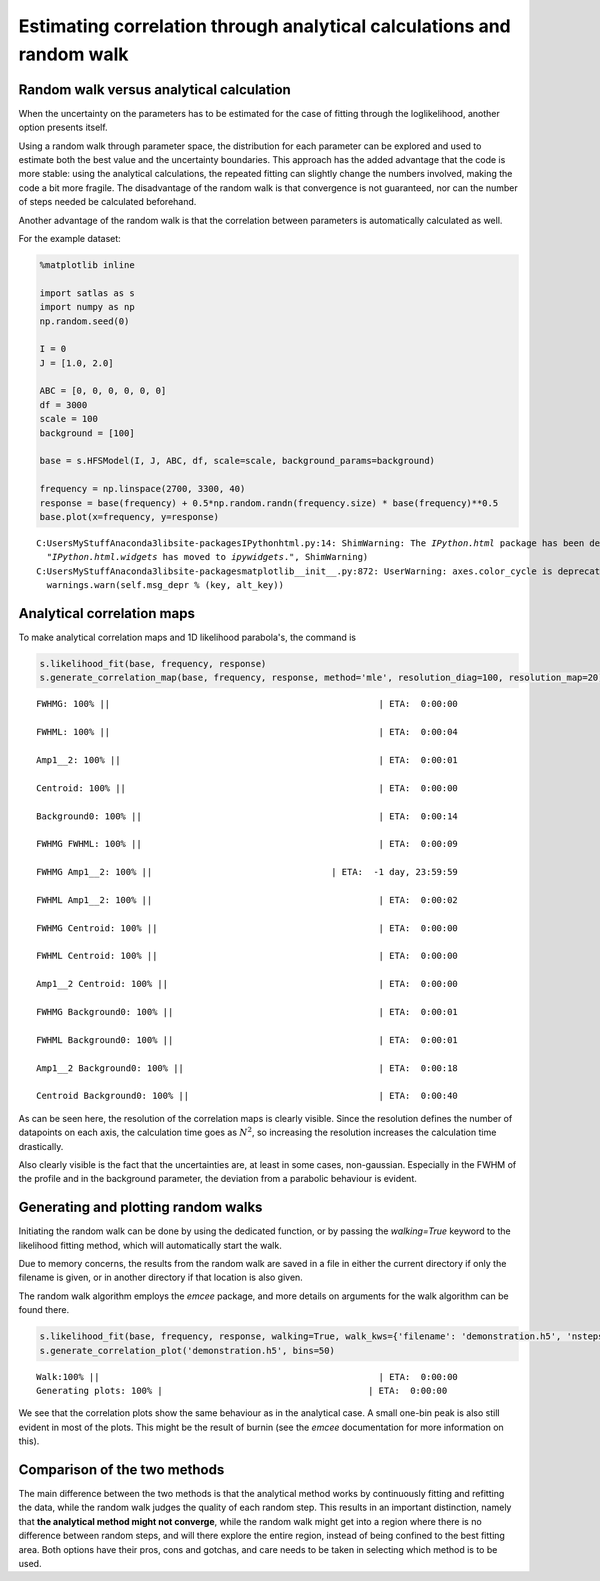 
Estimating correlation through analytical calculations and random walk
======================================================================

Random walk versus analytical calculation
-----------------------------------------

When the uncertainty on the parameters has to be estimated for the case
of fitting through the loglikelihood, another option presents itself.

Using a random walk through parameter space, the distribution for each
parameter can be explored and used to estimate both the best value and
the uncertainty boundaries. This approach has the added advantage that
the code is more stable: using the analytical calculations, the repeated
fitting can slightly change the numbers involved, making the code a bit
more fragile. The disadvantage of the random walk is that convergence is
not guaranteed, nor can the number of steps needed be calculated
beforehand.

Another advantage of the random walk is that the correlation between
parameters is automatically calculated as well.

For the example dataset:

.. code:: python

    %matplotlib inline

    import satlas as s
    import numpy as np
    np.random.seed(0)

    I = 0
    J = [1.0, 2.0]

    ABC = [0, 0, 0, 0, 0, 0]
    df = 3000
    scale = 100
    background = [100]

    base = s.HFSModel(I, J, ABC, df, scale=scale, background_params=background)

    frequency = np.linspace(2700, 3300, 40)
    response = base(frequency) + 0.5*np.random.randn(frequency.size) * base(frequency)**0.5
    base.plot(x=frequency, y=response)


.. parsed-literal::

    C:\Users\MyStuff\Anaconda3\lib\site-packages\IPython\html.py:14: ShimWarning: The `IPython.html` package has been deprecated. You should import from `notebook` instead. `IPython.html.widgets` has moved to `ipywidgets`.
      "`IPython.html.widgets` has moved to `ipywidgets`.", ShimWarning)
    C:\Users\MyStuff\Anaconda3\lib\site-packages\matplotlib\__init__.py:872: UserWarning: axes.color_cycle is deprecated and replaced with axes.prop_cycle; please use the latter.
      warnings.warn(self.msg_depr % (key, alt_key))



.. image:: output_1_2.png



Analytical correlation maps
---------------------------

To make analytical correlation maps and 1D likelihood parabola's, the
command is

.. code:: python

    s.likelihood_fit(base, frequency, response)
    s.generate_correlation_map(base, frequency, response, method='mle', resolution_diag=100, resolution_map=20)


.. parsed-literal::

    FWHMG: 100% ||                                                   | ETA:  0:00:00

    FWHML: 100% ||                                                   | ETA:  0:00:04

    Amp1__2: 100% ||                                                 | ETA:  0:00:01

    Centroid: 100% ||                                                | ETA:  0:00:00

    Background0: 100% ||                                             | ETA:  0:00:14

    FWHMG FWHML: 100% ||                                             | ETA:  0:00:09

    FWHMG Amp1__2: 100% ||                                  | ETA:  -1 day, 23:59:59

    FWHML Amp1__2: 100% ||                                           | ETA:  0:00:02

    FWHMG Centroid: 100% ||                                          | ETA:  0:00:00

    FWHML Centroid: 100% ||                                          | ETA:  0:00:00

    Amp1__2 Centroid: 100% ||                                        | ETA:  0:00:00

    FWHMG Background0: 100% ||                                       | ETA:  0:00:01

    FWHML Background0: 100% ||                                       | ETA:  0:00:01

    Amp1__2 Background0: 100% ||                                     | ETA:  0:00:18

    Centroid Background0: 100% ||                                    | ETA:  0:00:40



.. image:: output_3_2.png


As can be seen here, the resolution of the correlation maps is clearly
visible. Since the resolution defines the number of datapoints on each
axis, the calculation time goes as :math:`N^2`, so increasing the
resolution increases the calculation time drastically.

Also clearly visible is the fact that the uncertainties are, at least in
some cases, non-gaussian. Especially in the FWHM of the profile and in
the background parameter, the deviation from a parabolic behaviour is
evident.

Generating and plotting random walks
------------------------------------

Initiating the random walk can be done by using the dedicated function,
or by passing the *walking=True* keyword to the likelihood fitting
method, which will automatically start the walk.

Due to memory concerns, the results from the random walk are saved in a
file in either the current directory if only the filename is given, or
in another directory if that location is also given.

The random walk algorithm employs the *emcee* package, and more details
on arguments for the walk algorithm can be found there.

.. code:: python

    s.likelihood_fit(base, frequency, response, walking=True, walk_kws={'filename': 'demonstration.h5', 'nsteps': 5000})
    s.generate_correlation_plot('demonstration.h5', bins=50)


.. parsed-literal::

    Walk:100% ||                                                     | ETA:  0:00:00
    Generating plots: 100% |\                                        | ETA:  0:00:00



.. image:: output_6_2.png


We see that the correlation plots show the same behaviour as in the
analytical case. A small one-bin peak is also still evident in most of
the plots. This might be the result of burnin (see the *emcee*
documentation for more information on this).

Comparison of the two methods
-----------------------------

The main difference between the two methods is that the analytical
method works by continuously fitting and refitting the data, while the
random walk judges the quality of each random step. This results in an
important distinction, namely that **the analytical method might not
converge**, while the random walk might get into a region where there is
no difference between random steps, and will there explore the entire
region, instead of being confined to the best fitting area. Both options
have their pros, cons and gotchas, and care needs to be taken in
selecting which method is to be used.

